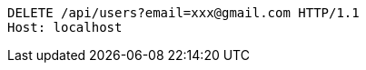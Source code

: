 [source,http,options="nowrap"]
----
DELETE /api/users?email=xxx@gmail.com HTTP/1.1
Host: localhost

----